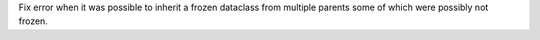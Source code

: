 Fix error when it was possible to inherit a frozen dataclass from multiple
parents some of which were possibly not frozen.
